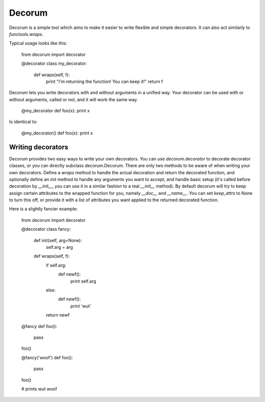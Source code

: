 =======
Decorum
=======

Decorum is a simple tool which aims to make it easier to write flexible
and simple decorators. It can also act similarly to `functools.wraps`.

Typical usage looks like this:

    from decorum import decorator

    @decorator
    class my_decorator:
        def wraps(self, f):
            print "I'm returning the function! You can keep it!"
            return f

Decorum lets you write decorators with and without arguments in a unified way.
Your decorator can be used with or without arguments, called or not, and it
will work the same way.

    @my_decorator
    def foo(x): print x

Is identical to:

    @my_decorator()
    def foo(x): print x

Writing decorators
==================

Decorum provides two easy ways to write your own decorators. You can use `decorum.decorator` to
decorate decorator classes, or you can directly subclass decorum.Decorum. There are only
two methods to be aware of when writing your own decorators. Define a `wraps` method to handle
the actual decoration and return the decorated function, and optionally define an `init` method
to handle any arguments you want to accept, and handle basic setup (it's called before decoration
by `__init__`, you can use it in a similar fashion to a real `__init__` method). By default
decorum will try to keep assign certain attributes to the wrapped function for you, namely `__doc__`
and `__name__`. You can set `keep_attrs` to None to turn this off, or provide it with a list of
attributes you want applied to the returned decorated function.

Here is a slightly fancier example:

    from decorum import decorator

    @decorator
    class fancy:
        def init(self, arg=None):
            self.arg = arg

        def wraps(self, f):
            if self.arg:
                def newf():
                    print self.arg
            else:
                def newf():
                    print 'wut'
            return newf

    @fancy
    def foo():
        pass
    foo()

    @fancy('woof')
    def foo():
        pass
    foo()

    # prints
    wut
    woof
